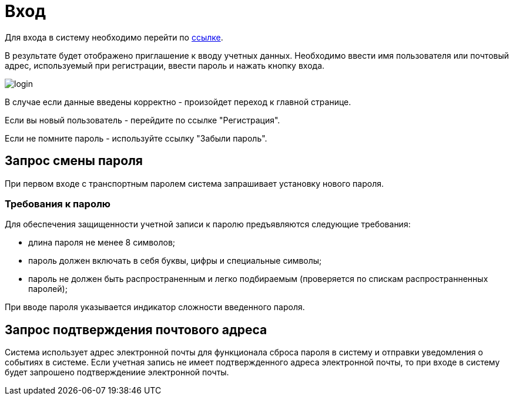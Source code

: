 = Вход 

Для входа в систему необходимо перейти по link:{soft_link}[ссылке]. 

В результате будет отображено приглашение к вводу учетных данных. Необходимо ввести имя пользователя или почтовый адрес, используемый при регистрации, ввести пароль и нажать кнопку входа.

[.big-image]
image::login.gif[]

В случае если данные введены корректно - произойдет переход к главной странице.

Если вы новый пользователь - перейдите по ссылке "Регистрация".

Если не помните пароль - используйте ссылку "Забыли пароль".

== Запрос смены пароля

При первом входе с транспортным паролем система запрашивает установку нового пароля.

=== Требования к паролю

Для обеспечения защищенности учетной записи к паролю предъявляются следующие требования:

- длина пароля не менее 8 символов;
- пароль должен включать в себя буквы, цифры и специальные символы;
- пароль не должен быть распространенным и легко подбираемым (проверяется по спискам распространненных паролей);
 
При вводе пароля указывается индикатор сложности введенного пароля.

== Запрос подтверждения почтового адреса

Система использует адрес электронной почты для функционала сброса пароля в систему и отправки уведомления о событиях в системе. Если учетная запись не имеет подтвержденного адреса электронной почты, то при входе в систему будет запрошено подтверждениие электронной почты.
